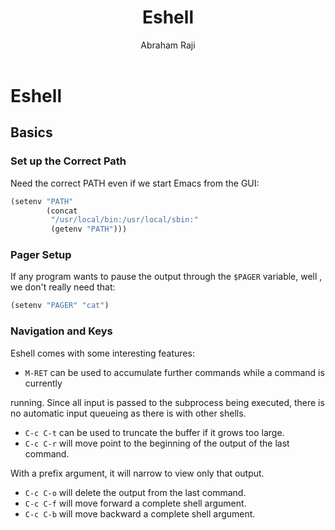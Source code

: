 #+TITLE: Eshell
#+AUTHOR: Abraham Raji
#+EMAIL: abrahamraji99@gmail.com
#+STARTUP: overview
#+CREATOR: avronr
#+LANGUAGE: en
#+OPTIONS: num:nil

* Eshell
** Basics
*** Set up the Correct Path
   Need the correct PATH even if we start Emacs from the GUI:
   #+BEGIN_SRC emacs-lisp
     (setenv "PATH"
             (concat
              "/usr/local/bin:/usr/local/sbin:"
              (getenv "PATH")))
   #+END_SRC
*** Pager Setup
   If any program wants to pause the output through the =$PAGER= variable, well
   , we don't really need that:
   #+BEGIN_SRC emacs-lisp
     (setenv "PAGER" "cat")
   #+END_SRC
*** Navigation and Keys

   Eshell comes with some interesting features:
   - ~M-RET~ can be used to accumulate further commands while a command is currently
   running.  Since all input is passed to the subprocess being executed, there is no
   automatic input queueing as there is with other shells.
   - ~C-c C-t~ can be used to truncate the buffer if it grows too large.
   - ~C-c C-r~ will move point to the beginning of the output of the last command.
   With a prefix argument, it will narrow to view only that output.
   - ~C-c C-o~ will delete the output from the last command.
   - ~C-c C-f~ will move forward a complete shell argument.
   - ~C-c C-b~ will move backward a complete shell argument.
